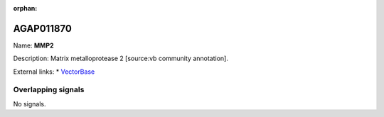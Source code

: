 :orphan:

AGAP011870
=============



Name: **MMP2**

Description: Matrix metalloprotease 2 [source:vb community annotation].

External links:
* `VectorBase <https://www.vectorbase.org/Anopheles_gambiae/Gene/Summary?g=AGAP011870>`_

Overlapping signals
-------------------



No signals.



